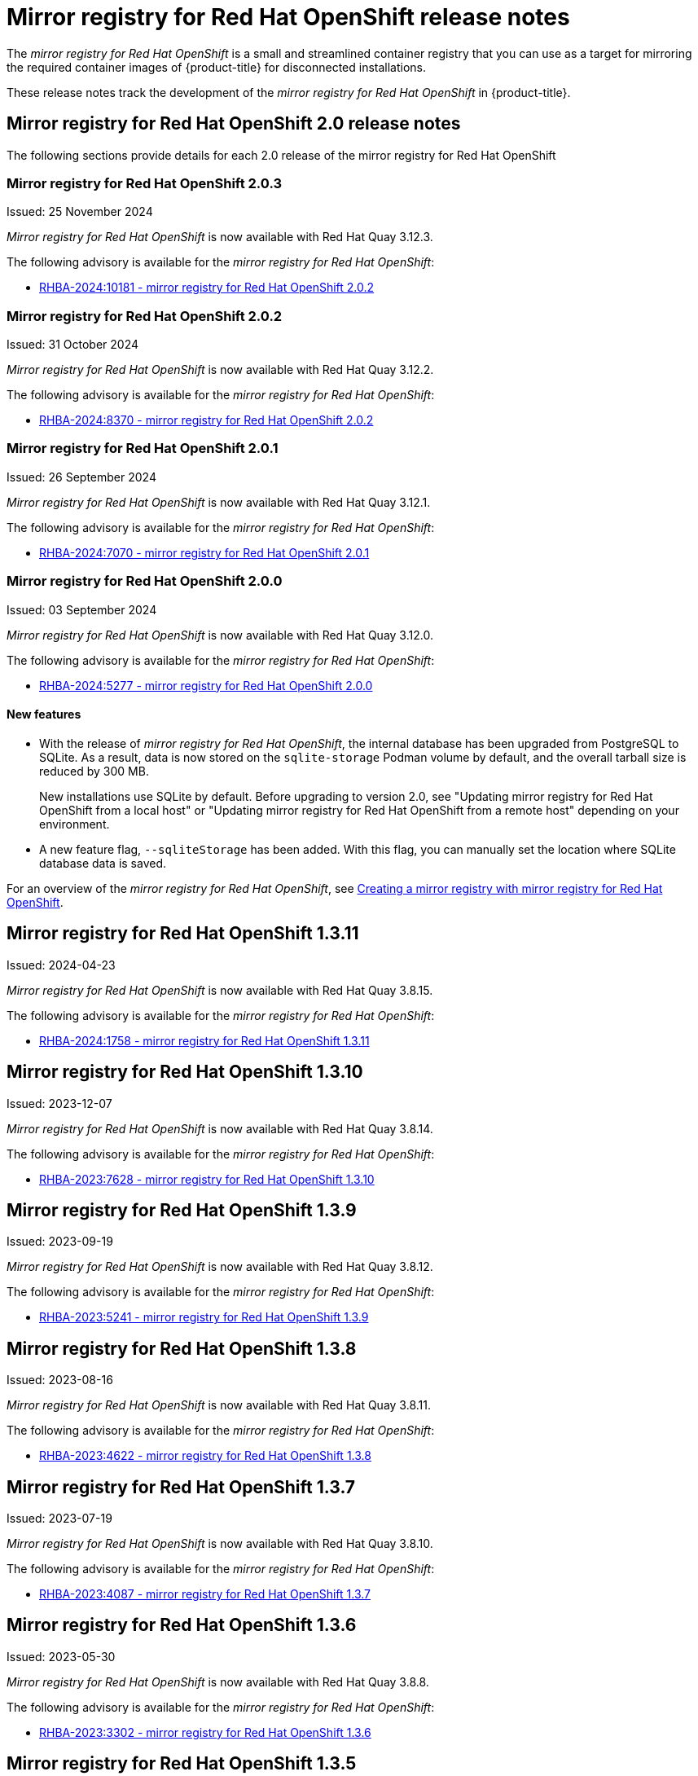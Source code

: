 // Module included in the following assemblies:
//
// * installing/disconnected_install/installing-mirroring-creating-registry.adoc

[id="mirror-registry-release-notes_{context}"]
= Mirror registry for Red{nbsp}Hat OpenShift release notes

The _mirror registry for Red{nbsp}Hat OpenShift_ is a small and streamlined container registry that you can use as a target for mirroring the required container images of {product-title} for disconnected installations.

These release notes track the development of the _mirror registry for Red{nbsp}Hat OpenShift_ in {product-title}.

[id="mirror-registry-release-notes-2-0_{context}"]
== Mirror registry for Red{nbsp}Hat OpenShift 2.0 release notes

The following sections provide details for each 2.0 release of the mirror registry for Red{nbsp}Hat OpenShift

[id="mirror-registry-for-openshift-2-0-3_{context}"]
=== Mirror registry for Red{nbsp}Hat OpenShift 2.0.3

Issued: 25 November 2024

_Mirror registry for Red{nbsp}Hat OpenShift_ is now available with Red{nbsp}Hat Quay 3.12.3.

The following advisory is available for the _mirror registry for Red{nbsp}Hat OpenShift_:

* link:https://access.redhat.com/errata/RHBA-2024:10181[RHBA-2024:10181 - mirror registry for Red{nbsp}Hat OpenShift 2.0.2]

[id="mirror-registry-for-openshift-2-0-2_{context}"]
=== Mirror registry for Red{nbsp}Hat OpenShift 2.0.2

Issued: 31 October 2024

_Mirror registry for Red{nbsp}Hat OpenShift_ is now available with Red{nbsp}Hat Quay 3.12.2.

The following advisory is available for the _mirror registry for Red{nbsp}Hat OpenShift_:

* link:https://access.redhat.com/errata/RHBA-2024:8370[RHBA-2024:8370 - mirror registry for Red{nbsp}Hat OpenShift 2.0.2]

[id="mirror-registry-for-openshift-2-0-1_{context}"]
=== Mirror registry for Red{nbsp}Hat OpenShift 2.0.1

Issued: 26 September 2024

_Mirror registry for Red{nbsp}Hat OpenShift_ is now available with Red{nbsp}Hat Quay 3.12.1.

The following advisory is available for the _mirror registry for Red{nbsp}Hat OpenShift_:

* link:https://access.redhat.com/errata/RHBA-2024:7070[RHBA-2024:7070 - mirror registry for Red{nbsp}Hat OpenShift 2.0.1]

[id="mirror-registry-for-openshift-2-0-0_{context}"]
=== Mirror registry for Red{nbsp}Hat OpenShift 2.0.0

Issued: 03 September 2024

_Mirror registry for Red{nbsp}Hat OpenShift_ is now available with Red{nbsp}Hat Quay 3.12.0.

The following advisory is available for the _mirror registry for Red{nbsp}Hat OpenShift_:

* link:https://access.redhat.com/errata/RHBA-2024:5277[RHBA-2024:5277 - mirror registry for Red{nbsp}Hat OpenShift 2.0.0]

[id="mirror-registry-new-features-2-0_{context}"]
==== New features

* With the release of _mirror registry for Red{nbsp}Hat OpenShift_, the internal database has been upgraded from PostgreSQL to SQLite. As a result, data is now stored on the `sqlite-storage` Podman volume by default, and the overall tarball size is reduced by 300 MB. 
+
New installations use SQLite by default. Before upgrading to version 2.0, see "Updating mirror registry for Red Hat OpenShift from a local host" or "Updating mirror registry for Red Hat OpenShift from a remote host" depending on your environment.

* A new feature flag, `--sqliteStorage` has been added. With this flag, you can manually set the location where SQLite database data is saved.

For an overview of the _mirror registry for Red Hat OpenShift_, see xref:../../installing/disconnected_install/installing-mirroring-creating-registry.html#mirror-registry-flags_installing-mirroring-creating-registry[Creating a mirror registry with mirror registry for Red Hat OpenShift].

[id="mirror-registry-for-openshift-1-3-11"]
== Mirror registry for Red Hat OpenShift 1.3.11

Issued: 2024-04-23

_Mirror registry for Red Hat OpenShift_ is now available with Red Hat Quay 3.8.15.

The following advisory is available for the _mirror registry for Red Hat OpenShift_:

* link:https://access.redhat.com/errata/RHBA-2024:1758[RHBA-2024:1758 - mirror registry for Red Hat OpenShift 1.3.11]

[id="mirror-registry-for-openshift-1-3-10"]
== Mirror registry for Red Hat OpenShift 1.3.10

Issued: 2023-12-07

_Mirror registry for Red Hat OpenShift_ is now available with Red Hat Quay 3.8.14.

The following advisory is available for the _mirror registry for Red Hat OpenShift_:

* link:https://access.redhat.com/errata/RHBA-2023:7628[RHBA-2023:7628 - mirror registry for Red Hat OpenShift 1.3.10]

[id="mirror-registry-for-openshift-1-3-9"]
== Mirror registry for Red Hat OpenShift 1.3.9

Issued: 2023-09-19

_Mirror registry for Red Hat OpenShift_ is now available with Red Hat Quay 3.8.12.

The following advisory is available for the _mirror registry for Red Hat OpenShift_:

* link:https://access.redhat.com/errata/RHBA-2023:5241[RHBA-2023:5241 - mirror registry for Red Hat OpenShift 1.3.9]

[id="mirror-registry-for-openshift-1-3-8"]
== Mirror registry for Red Hat OpenShift 1.3.8

Issued: 2023-08-16

_Mirror registry for Red Hat OpenShift_ is now available with Red Hat Quay 3.8.11.

The following advisory is available for the _mirror registry for Red Hat OpenShift_:

* link:https://access.redhat.com/errata/RHBA-2023:4622[RHBA-2023:4622 - mirror registry for Red Hat OpenShift 1.3.8]

[id="mirror-registry-for-openshift-1-3-7"]
== Mirror registry for Red Hat OpenShift 1.3.7

Issued: 2023-07-19

_Mirror registry for Red Hat OpenShift_ is now available with Red Hat Quay 3.8.10.

The following advisory is available for the _mirror registry for Red Hat OpenShift_:

* link:https://access.redhat.com/errata/RHBA-2023:4087[RHBA-2023:4087 - mirror registry for Red Hat OpenShift 1.3.7]

[id="mirror-registry-for-openshift-1-3-6"]
== Mirror registry for Red Hat OpenShift 1.3.6

Issued: 2023-05-30

_Mirror registry for Red Hat OpenShift_ is now available with Red Hat Quay 3.8.8.

The following advisory is available for the _mirror registry for Red Hat OpenShift_:

* link:https://access.redhat.com/errata/RHBA-2023:3302[RHBA-2023:3302 - mirror registry for Red Hat OpenShift 1.3.6]

[id="mirror-registry-for-openshift-1-3-5"]
== Mirror registry for Red Hat OpenShift 1.3.5

Issued: 2023-05-18

_Mirror registry for Red Hat OpenShift_ is now available with Red Hat Quay 3.8.7.

The following advisory is available for the _mirror registry for Red Hat OpenShift_:

* link:https://access.redhat.com/errata/RHBA-2023:3225[RHBA-2023:3225 - mirror registry for Red Hat OpenShift 1.3.5]

[id="mirror-registry-for-openshift-1-3-4"]
== Mirror registry for Red Hat OpenShift 1.3.4

Issued: 2023-04-25

_Mirror registry for Red Hat OpenShift_ is now available with Red Hat Quay 3.8.6.

The following advisory is available for the _mirror registry for Red Hat OpenShift_:

* link:https://access.redhat.com/errata/RHBA-2023:1914[RHBA-2023:1914 - mirror registry for Red Hat OpenShift 1.3.4]

[id="mirror-registry-for-openshift-1-3-3"]
== Mirror registry for Red Hat OpenShift 1.3.3

Issued: 2023-04-05

_Mirror registry for Red Hat OpenShift_ is now available with Red Hat Quay 3.8.5.

The following advisory is available for the _mirror registry for Red Hat OpenShift_:

* link:https://access.redhat.com/errata/RHBA-2023:1528[RHBA-2023:1528 - mirror registry for Red Hat OpenShift 1.3.3]

[id="mirror-registry-for-openshift-1-3-2"]
== Mirror registry for Red Hat OpenShift 1.3.2

Issued: 2023-03-21

_Mirror registry for Red Hat OpenShift_ is now available with Red Hat Quay 3.8.4.

The following advisory is available for the _mirror registry for Red Hat OpenShift_:

* link:https://access.redhat.com/errata/RHBA-2023:1376[RHBA-2023:1376 - mirror registry for Red Hat OpenShift 1.3.2]

[id="mirror-registry-for-openshift-1-3-1"]
== Mirror registry for Red Hat OpenShift 1.3.1

Issued: 2023-03-7

_Mirror registry for Red Hat OpenShift_ is now available with Red Hat Quay 3.8.3.

The following advisory is available for the _mirror registry for Red Hat OpenShift_:

* link:https://access.redhat.com/errata/RHBA-2023:1086[RHBA-2023:1086 - mirror registry for Red Hat OpenShift 1.3.1]

[id="mirror-registry-for-openshift-1-3-0"]
== Mirror registry for Red Hat OpenShift 1.3.0

Issued: 2023-02-20

_Mirror registry for Red Hat OpenShift_ is now available with Red Hat Quay 3.8.1.

The following advisory is available for the _mirror registry for Red Hat OpenShift_:

* link:https://access.redhat.com/errata/RHBA-2023:0558[RHBA-2023:0558 - mirror registry for Red Hat OpenShift 1.3.0]

=== New features

* _Mirror registry for Red Hat OpenShift_ is now supported on {op-system-base-full} 9 installations.

* IPv6 support is now available on _mirror registry for Red Hat OpenShift_ local host installations.
+
IPv6 is currently unsupported on _mirror registry for Red Hat OpenShift_ remote host installations.

* A new feature flag, `--quayStorage`, has been added. By specifying this flag, you can manually set the location for the Quay persistent storage.

* A new feature flag, `--pgStorage`, has been added. By specifying this flag, you can manually set the location for the Postgres persistent storage.

* Previously, users were required to have root privileges (`sudo`) to install _mirror registry for Red Hat OpenShift_. With this update, `sudo` is no longer required to install _mirror registry for Red Hat OpenShift_.
+
When _mirror registry for Red Hat OpenShift_ was installed with `sudo`, an `/etc/quay-install` directory that contained installation files, local storage, and the configuration bundle was created. With the removal of the `sudo` requirement, installation files and the configuration bundle are now installed to `$HOME/quay-install`. Local storage, for example Postgres and Quay, are now stored in named volumes automatically created by Podman.
+
To override the default directories that these files are stored in, you can use the command line arguments for _mirror registry for Red Hat OpenShift_. For more information about _mirror registry for Red Hat OpenShift_ command line arguments, see "_Mirror registry for Red Hat OpenShift_ flags".

=== Bug fixes

* Previously, the following error could be returned when attempting to uninstall _mirror registry for Red Hat OpenShift_: `["Error: no container with name or ID \"quay-postgres\" found: no such container"], "stdout": "", "stdout_lines": []***`. With this update, the order that _mirror registry for Red Hat OpenShift_ services are stopped and uninstalled have been changed so that the error no longer occurs when uninstalling _mirror registry for Red Hat OpenShift_. For more information, see link:https://issues.redhat.com/browse/PROJQUAY-4629[*PROJQUAY-4629*].


[id="mirror-registry-for-openshift-1-2-9"]
== Mirror registry for Red Hat OpenShift 1.2.9

_Mirror registry for Red Hat OpenShift_ is now available with Red Hat Quay 3.7.10.

The following advisory is available for the _mirror registry for Red Hat OpenShift_:

* link:https://access.redhat.com/errata/RHBA-2022:7369[RHBA-2022:7369 - mirror registry for Red Hat OpenShift 1.2.9]


[id="mirror-registry-for-openshift-1-2-8"]
== Mirror registry for Red Hat OpenShift 1.2.8

_Mirror registry for Red Hat OpenShift_ is now available with Red Hat Quay 3.7.9.

The following advisory is available for the _mirror registry for Red Hat OpenShift_:

* link:https://access.redhat.com/errata/RHBA-2022:7065[RHBA-2022:7065 - mirror registry for Red Hat OpenShift 1.2.8]


[id="mirror-registry-for-openshift-1-2-7"]
== Mirror registry for Red Hat OpenShift 1.2.7

_Mirror registry for Red Hat OpenShift_ is now available with Red Hat Quay 3.7.8.

The following advisory is available for the _mirror registry for Red Hat OpenShift_:

* link:https://access.redhat.com/errata/RHBA-2022:6500[RHBA-2022:6500 - mirror registry for Red Hat OpenShift 1.2.7]

=== Bug fixes

* Previously, `getFQDN()` relied on the fully-qualified domain name (FQDN) library to determine its FQDN, and the FQDN library tried to read the `/etc/hosts` folder directly. Consequently, on some {op-system-first} installations with uncommon DNS configurations, the FQDN library would fail to install and abort the installation. With this update, _mirror registry for Red Hat OpenShift_ uses `hostname` to determine the FQDN. As a result, the FQDN library does not fail to install. (link:https://issues.redhat.com/browse/PROJQUAY-4139[*PROJQUAY-4139*])

[id="mirror-registry-for-openshift-1-2-6"]
== Mirror registry for Red Hat OpenShift 1.2.6

_Mirror registry for Red Hat OpenShift_ is now available with Red Hat Quay 3.7.7.

The following advisory is available for the _mirror registry for Red Hat OpenShift_:

* link:https://access.redhat.com/errata/RHBA-2022:6278[RHBA-2022:6278 - mirror registry for Red Hat OpenShift 1.2.6]

=== New features

A new feature flag, `--no-color` (`-c`) has been added. This feature flag allows users to disable color sequences and propagate that to Ansible when running install, uninstall, and upgrade commands.

[id="mirror-registry-for-openshift-1-2-5"]
== Mirror registry for Red Hat OpenShift 1.2.5

_Mirror registry for Red Hat OpenShift_ is now available with Red Hat Quay 3.7.6.

The following advisory is available for the _mirror registry for Red Hat OpenShift_:

* link:https://access.redhat.com/errata/RHBA-2022:6071[RHBA-2022:6071 - mirror registry for Red Hat OpenShift 1.2.5]

[id="mirror-registry-for-openshift-1-2-4"]
== Mirror registry for Red Hat OpenShift 1.2.4

_Mirror registry for Red Hat OpenShift_ is now available with Red Hat Quay 3.7.5.

The following advisory is available for the _mirror registry for Red Hat OpenShift_:

* link:https://access.redhat.com/errata/RHBA-2022:5884[RHBA-2022:5884 - mirror registry for Red Hat OpenShift 1.2.4]

[id="mirror-registry-for-openshift-1-2-3"]
== Mirror registry for Red Hat OpenShift 1.2.3

_Mirror registry for Red Hat OpenShift_ is now available with Red Hat Quay 3.7.4.

The following advisory is available for the _mirror registry for Red Hat OpenShift_:

* link:https://access.redhat.com/errata/RHBA-2022:5649[RHBA-2022:5649 - mirror registry for Red Hat OpenShift 1.2.3]

[id="mirror-registry-for-openshift-1-2-2"]
== Mirror registry for Red Hat OpenShift 1.2.2

_Mirror registry for Red Hat OpenShift_ is now available with Red Hat Quay 3.7.3.

The following advisory is available for the _mirror registry for Red Hat OpenShift_:

* link:https://access.redhat.com/errata/RHBA-2022:5501[RHBA-2022:5501 - mirror registry for Red Hat OpenShift 1.2.2]


[id="mirror-registry-for-openshift-1-2-1"]
== Mirror registry for Red Hat OpenShift 1.2.1

_Mirror registry for Red Hat OpenShift_ is now available with Red Hat Quay 3.7.2.

The following advisory is available for the _mirror registry for Red Hat OpenShift_:

* link:https://access.redhat.com/errata/RHBA-2022:5200[RHBA-2022:4986 - mirror registry for Red Hat OpenShift 1.2.1]

[id="mirror-registry-for-openshift-1-2-0"]
== Mirror registry for Red Hat OpenShift 1.2.0

_Mirror registry for Red Hat OpenShift_ is now available with Red Hat Quay 3.7.1.

The following advisory is available for the _mirror registry for Red Hat OpenShift_:

* link:https://access.redhat.com/errata/RHBA-2022:4986[RHBA-2022:4986 - mirror registry for Red Hat OpenShift 1.2.0]


[id="mirror-registry-1-2-0-bug-fixes"]
=== Bug fixes

* Previously, all components and workers running inside of the Quay pod Operator had log levels set to `DEBUG`. As a result, large traffic logs were created that consumed unnecessary space. With this update, log levels are set to `WARN` by default, which reduces traffic information while emphasizing problem scenarios. (link:https://issues.redhat.com/browse/PROJQUAY-3504[*PROJQUAY-3504*])

[id="mirror-registry-for-openshift-1-1-0"]
== Mirror registry for Red Hat OpenShift 1.1.0

The following advisory is available for the _mirror registry for Red Hat OpenShift_:

* link:https://access.redhat.com/errata/RHBA-2022:0956[RHBA-2022:0956 - mirror registry for Red Hat OpenShift 1.1.0]

[id="mirror-registry-1-2-0-new-features"]
=== New features

* A new command, `mirror-registry upgrade` has been added. This command upgrades all container images without interfering with configurations or data.
+
[NOTE]
====
If `quayRoot` was previously set to something other than default, it must be passed into the upgrade command.
====

[id="mirror-registry-1-1-0-bug-fixes"]
=== Bug fixes

* Previously, the absence of `quayHostname` or `targetHostname` did not default to the local hostname. With this update, `quayHostname` and `targetHostname` now default to the local hostname if they are missing. (link:https://issues.redhat.com/browse/PROJQUAY-3079[*PROJQUAY-3079*])

* Previously, the command `./mirror-registry --version` returned an `unknown flag` error. Now, running `./mirror-registry --version` returns the current version of the _mirror registry for Red Hat OpenShift_. (link:https://issues.redhat.com/browse/PROJQUAY-3086[*PROJQUAY-3086*])

* Previously, users could not set a password during installation, for example, when running `./mirror-registry install --initUser <user_name> --initPassword <password> --verbose`. With this update, users can set a password during installation. (link:https://issues.redhat.com/browse/PROJQUAY-3149[*PROJQUAY-3149*])

* Previously, the _mirror registry for Red Hat OpenShift_ did not recreate pods if they were destroyed. Now, pods are recreated if they are destroyed. (link:https://issues.redhat.com/browse/PROJQUAY-3261[*PROJQUAY-3261*])

